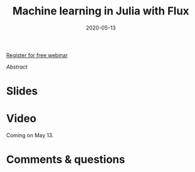 #+title: Machine learning in Julia with Flux
#+slug: flux
#+date: 2020-05-13
#+place: 45 min live webinar

#+OPTIONS: toc:2

#+BEGIN_center
#+ATTR_HTML: :width 200
[[/img/workinprogress.svg]]
#+END_center

#+BEGIN_sticker
[[https://www.eventbrite.ca/e/machine-learning-in-julia-with-flux-registration-88600704091][Register for free webinar]]
#+END_sticker

**** /Abstract/

#+BEGIN_definition

#+END_definition

* Slides

#+BEGIN_export html
<a href="https://westgrid-webinars.netlify.com/flux/"><p align="center"><img src="/img/flux_slides.png" title="Link to slides" width="700" style="border:2px solid black"/></p></a>
#+END_export

* Video

Coming on May 13.

* Comments & questions
